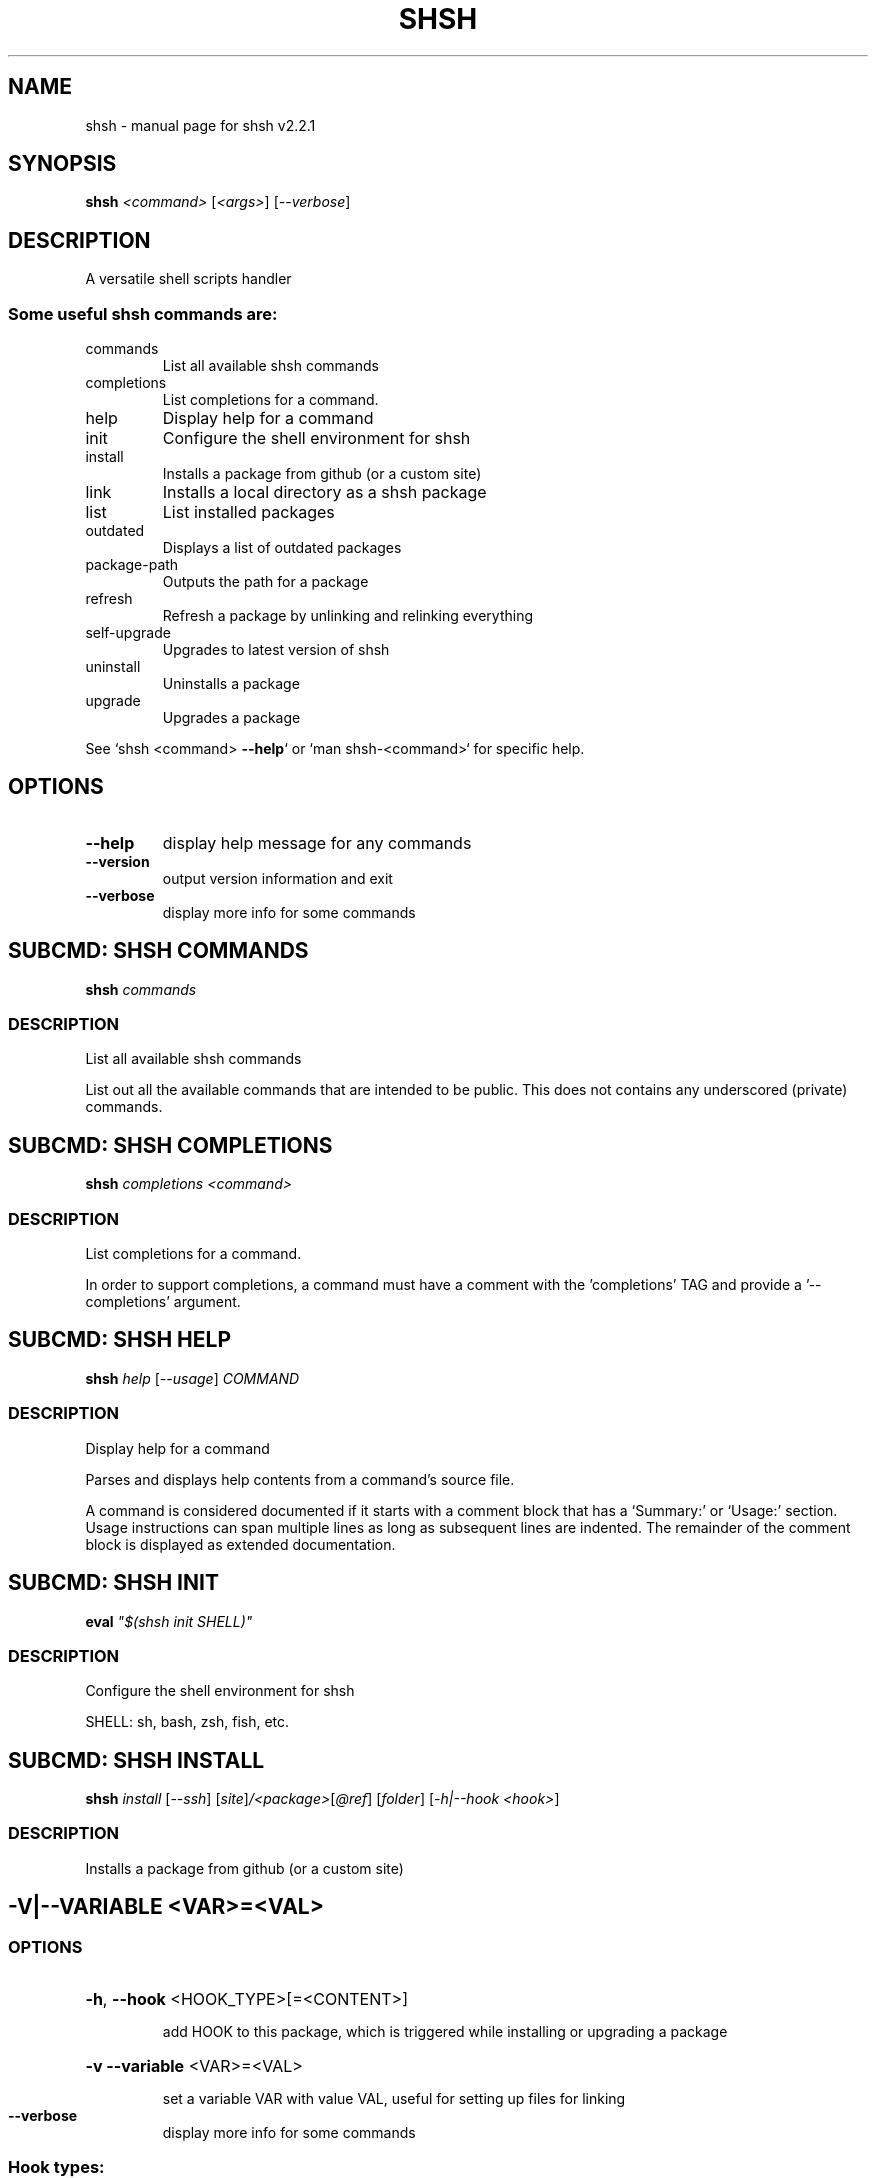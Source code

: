 .\" DO NOT MODIFY THIS FILE!  It was generated by help2man 1.47.15.
.TH SHSH "1" "July 2020" "shell script handler v2.2.1" "User Commands"
.SH NAME
shsh \- manual page for shsh v2.2.1
.SH SYNOPSIS
.B shsh
\fI\,<command> \/\fR[\fI\,<args>\/\fR] [\fI\,--verbose\/\fR]
.SH DESCRIPTION
A versatile shell scripts handler
.SS "Some useful shsh commands are:"
.TP
commands
List all available shsh commands
.TP
completions
List completions for a command.
.TP
help
Display help for a command
.TP
init
Configure the shell environment for shsh
.TP
install
Installs a package from github (or a custom site)
.TP
link
Installs a local directory as a shsh package
.TP
list
List installed packages
.TP
outdated
Displays a list of outdated packages
.TP
package\-path
Outputs the path for a package
.TP
refresh
Refresh a package by unlinking and relinking everything
.TP
self\-upgrade
Upgrades to latest version of shsh
.TP
uninstall
Uninstalls a package
.TP
upgrade
Upgrades a package
.PP
See `shsh <command> \fB\-\-help\fR` or `man shsh\-<command>` for specific help.
.SH OPTIONS
.TP
\fB\-\-help\fR
display help message for any commands
.TP
\fB\-\-version\fR
output version information and exit
.TP
\fB\-\-verbose\fR
display more info for some commands
.SH "SUBCMD: SHSH COMMANDS"
.B shsh
\fI\,commands\/\fR
.SS DESCRIPTION
List all available shsh commands
.PP
List out all the available commands that are intended to
be public. This does not contains any underscored (private)
commands.
.SH "SUBCMD: SHSH COMPLETIONS"
.B shsh
\fI\,completions <command>\/\fR
.SS DESCRIPTION
List completions for a command.
.PP
In order to support completions, a command must have a comment
with the 'completions' TAG and provide a '\-\-completions' argument.
.SH "SUBCMD: SHSH HELP"
.B shsh
\fI\,help \/\fR[\fI\,--usage\/\fR] \fI\,COMMAND\/\fR
.SS DESCRIPTION
Display help for a command
.PP
Parses and displays help contents from a command's source file.
.PP
A command is considered documented if it starts with a comment block
that has a `Summary:' or `Usage:' section. Usage instructions can
span multiple lines as long as subsequent lines are indented.
The remainder of the comment block is displayed as extended
documentation.
.SH "SUBCMD: SHSH INIT"
.B eval
\fI\,"$(shsh init SHELL)"\/\fR
.SS DESCRIPTION
Configure the shell environment for shsh
.PP
SHELL: sh, bash, zsh, fish, etc.
.SH "SUBCMD: SHSH INSTALL"
.B shsh
\fI\,install \/\fR[\fI\,--ssh\/\fR] [\fI\,site\/\fR]\fI\,/<package>\/\fR[\fI\,@ref\/\fR] [\fI\,folder\/\fR] [\fI\,-h|--hook <hook>\/\fR]
.SS DESCRIPTION
Installs a package from github (or a custom site)
.IP
.SH "\-V|\-\-VARIABLE <VAR>=<VAL>"
.SS OPTIONS
.HP
\fB\-h\fR, \fB\-\-hook\fR <HOOK_TYPE>[=<CONTENT>]
.IP
add HOOK to this package, which is triggered while
installing or upgrading a package
.HP
\fB\-v\fR \fB\-\-variable\fR <VAR>=<VAL>
.IP
set a variable VAR with value VAL,
useful for setting up files for linking
.TP
\fB\-\-verbose\fR
display more info for some commands
.SS "Hook types:"
.TP
pre=<SCRIPT>
Any arbitrary POSIX script that runs before linking.
.TP
post=<SCRIPT>
Any arbitrary POSIX script that runs after linking.
.TP
uninstall=<...>
Any arbitrary POSIX script that runs before uninstalling.
For the above hooks, if multiples are given, the older
one will be overriden.
.TP
+x=<FILE>
Before linking, adds executable bit to the FILE. If
multiples are given, they will be run in sequential order.
.TP
a+x
Before linking, add executable bit to all files.
.SS EXAMPLES
.TP
shsh install soraxas/dot\-reminder
install 'soraxas/dot\-reminder' as a package
.TP
shsh install \-\-ssh <package>
install with ssh protocal (rather than https)
.TP
shsh install <package> \-v FISH_COMPLETIONS=synoservice.fish:forgit.fish
link 'synoservice.fish' and 'forgit.fish' as fish
completion files
.TP
shsh install <package> \-\-hook pre="mv bin/foo bin/bar"
Execute the script "mv bin/foo bin/bar" before `shsh`
performs linking (e.g. this script renames the binary)
.TP
shsh install <package> \-\-hook +x=foobar
add a hook that add executable bits to the file 'foobar',
before linking is performed
.TP
shsh install <package> \-h pre='make all' \-h post='rm \-r build/*'
add a hook that runs 'make all' to build binaries, right
after cloning and before linking is performed. Then,
linking is performed with its usual rules (i.e. all
executable files in root and in bin/). Finally,
\&'rm \-r build/*' is ran to remove leftovers.
.SH "SUBCMD: SHSH LINK"
.B shsh
\fI\,link \/\fR[\fI\,--no-deps\/\fR] \fI\,<directory> <package>\/\fR
.SS DESCRIPTION
Installs a local directory as a shsh package
.PP
Installs a local directory as a shsh package
.SH "SUBCMD: SHSH LIST"
.B shsh
\fI\,list \/\fR[\fI\,-d|--details\/\fR]
.SS DESCRIPTION
List installed packages
.SS OPTIONS
.TP
\fB\-d\fR, \fB\-\-details\fR
display the URL of the repository
.SH "SUBCMD: SHSH OUTDATED"
.B shsh
\fI\,outdated \/\fR[\fI\,-q|--quiet\/\fR]
.SS DESCRIPTION
Displays a list of outdated packages
.PP
Displays a list of outdated packages
.SH "SUBCMD: SHSH PACKAGE PATH"
.B source
\fI\,"$(shsh package-path <package>)/file.sh"\/\fR
.SS DESCRIPTION
Outputs the path for a package
.PP
Outputs the path for a package
.SH "SUBCMD: SHSH REFRESH"
.B shsh
\fI\,refresh <package> \/\fR[\fI\,--verbose\/\fR] [\fI\,-a|--all\/\fR]
.SS DESCRIPTION
Refresh a package by unlinking and relinking everything
.PP
Note: verbose has no effect if \fB\-\-all\fR is specified, as they run in subshells
.SH "SUBCMD: SHSH SELF UPGRADE"
.B shsh
\fI\,self-upgrade\/\fR
.SS DESCRIPTION
Upgrades to latest version of shsh
.PP
Upgrades to latest version of shsh
.SH "SUBCMD: SHSH UNINSTALL"
.B shsh
\fI\,uninstall <package>\/\fR
.SS DESCRIPTION
Uninstalls a package
.PP
Uninstalls a package
.SH "SUBCMD: SHSH UPGRADE"
.B shsh
\fI\,upgrade <package|\/\fR[\fI\,-a|--all\/\fR]\fI\,>\/\fR
.SS DESCRIPTION
Upgrades a package
.PP
Upgrades a package
.SH ENVIRONMENT
The following environment variables has effects in `shsh` of
changing the default directories of stored files.
.TP
XDG_DATA_HOME
directory of shsh's root, i.e.
SHSH_ROOT=$XDG_DATA_HOME/shsh
[default: ~/.config]
.TP
SHSH_PREFIX
directory to store everything
[default: $SHSH_ROOT/cellar]
.TP
SHSH_PACKAGES_PATH
directory to store packages
[default: $SHSH_PREFIX/packages]
.TP
SHSH_INSTALL_BIN
directory to store bins
[default: $SHSH_PREFIX/bin]
.TP
SHSH_INSTALL_MAN
directory to store mans
[default: $SHSH_PREFIX/man]
.PP
The following environment variables changes `shsh`'s linking
behaviour by overriding/customising the list of files to be
linked into cellar. They can be specified by 'package.sh' (see
repository), or by the \fB\-\-variable\fR flag in `shsh install`, or
by running `shsh` with the following environmental variables.
Note that all of the following variables can be a colon separated
list that follows the PATH variable convention, e.g. FOO:BAR
.TP
BINS
list of binary/script files to link
[default: all executable files in root and bin/*]
.TP
MANS
list of man pages to link
[default: all files in man/*.[0\-9] and
man/man.[0\-9]/*.[0\-9]]
.TP
BASH_COMPLETIONS
list of bash shell completion files to link
.TP
ZSH_COMPLETIONS
list of zsh shell completion files to link
.TP
FISH_COMPLETIONS
list of fish shell completion files to link
[default: all files in completions/*.fish and
completions/fish/*.fish]
.SH EXAMPLES
.TP
shsh install user/repo
install 'user/repo' as a package
.TP
shsh list
list all installed packages
.TP
shsh outdated
check against upstream on repos' status
.TP
shsh upgrade \-\-all
upgrade all installed packages
.TP
shsh uninstall user/repo
uninstall the package 'user/repo'
.SH AUTHOR
Written by Tin Lai (@soraxas)
.SH "REPORTING BUGS"
Report bugs to <oscar@tinyiu.com>, or https://github.com/soraxas/shsh
.SH COPYRIGHT
Copyright \(co 2014 Juan Ibiapina, 2020 Tin Lai (@soraxas)
.br
This is free software; see the source for copying conditions.  There is NO
warranty; not even for MERCHANTABILITY or FITNESS FOR A PARTICULAR PURPOSE.
.SH "SEE ALSO"
.B shsh (1),
.B shsh-commands (1),
.B shsh-completions (1),
.B shsh-help (1),
.B shsh-init (1),
.B shsh-install (1),
.B shsh-link (1),
.B shsh-list (1),
.B shsh-outdated (1),
.B shsh-package-path (1),
.B shsh-refresh (1),
.B shsh-self-upgrade (1),
.B shsh-uninstall (1),
.B shsh-upgrade (1)
